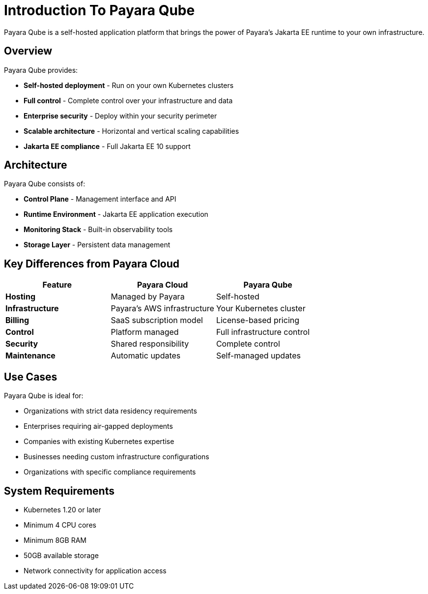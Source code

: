 = Introduction To Payara Qube

Payara Qube is a self-hosted application platform that brings the power of Payara's Jakarta EE runtime to your own infrastructure.

== Overview

Payara Qube provides:

* **Self-hosted deployment** - Run on your own Kubernetes clusters
* **Full control** - Complete control over your infrastructure and data
* **Enterprise security** - Deploy within your security perimeter
* **Scalable architecture** - Horizontal and vertical scaling capabilities
* **Jakarta EE compliance** - Full Jakarta EE 10 support

== Architecture

Payara Qube consists of:

* **Control Plane** - Management interface and API
* **Runtime Environment** - Jakarta EE application execution
* **Monitoring Stack** - Built-in observability tools
* **Storage Layer** - Persistent data management

== Key Differences from Payara Cloud

[cols="1,1,1"]
|===
|Feature |Payara Cloud |Payara Qube

|**Hosting**
|Managed by Payara
|Self-hosted

|**Infrastructure**
|Payara's AWS infrastructure
|Your Kubernetes cluster

|**Billing**
|SaaS subscription model
|License-based pricing

|**Control**
|Platform managed
|Full infrastructure control

|**Security**
|Shared responsibility
|Complete control

|**Maintenance**
|Automatic updates
|Self-managed updates
|===

== Use Cases

Payara Qube is ideal for:

* Organizations with strict data residency requirements
* Enterprises requiring air-gapped deployments
* Companies with existing Kubernetes expertise
* Businesses needing custom infrastructure configurations
* Organizations with specific compliance requirements

== System Requirements

* Kubernetes 1.20 or later
* Minimum 4 CPU cores
* Minimum 8GB RAM
* 50GB available storage
* Network connectivity for application access